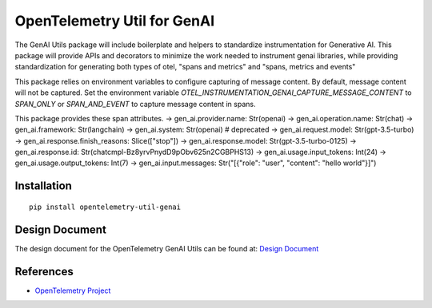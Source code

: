 OpenTelemetry Util for GenAI
============================


The GenAI Utils package will include boilerplate and helpers to standardize instrumentation for Generative AI. 
This package will provide APIs and decorators to minimize the work needed to instrument genai libraries, 
while providing standardization for generating both types of otel, "spans and metrics" and "spans, metrics and events"

This package relies on environment variables to configure capturing of message content. 
By default, message content will not be captured.
Set the environment variable `OTEL_INSTRUMENTATION_GENAI_CAPTURE_MESSAGE_CONTENT` to `SPAN_ONLY` or `SPAN_AND_EVENT` to capture message content in spans.

This package provides these span attributes.
-> gen_ai.provider.name: Str(openai)
-> gen_ai.operation.name: Str(chat)
-> gen_ai.framework: Str(langchain)
-> gen_ai.system: Str(openai) # deprecated
-> gen_ai.request.model: Str(gpt-3.5-turbo)
-> gen_ai.response.finish_reasons: Slice(["stop"])
-> gen_ai.response.model: Str(gpt-3.5-turbo-0125)
-> gen_ai.response.id: Str(chatcmpl-Bz8yrvPnydD9pObv625n2CGBPHS13)
-> gen_ai.usage.input_tokens: Int(24)
-> gen_ai.usage.output_tokens: Int(7)
-> gen_ai.input.messages: Str("[{\"role\": \"user\", \"content\": \"hello world\"}]")


Installation
------------

::

    pip install opentelemetry-util-genai


Design Document
---------------

The design document for the OpenTelemetry GenAI Utils can be found at: `Design Document <https://docs.google.com/document/d/1w9TbtKjuRX_wymS8DRSwPA03_VhrGlyx65hHAdNik1E/edit?tab=t.qneb4vabc1wc#heading=h.kh4j6stirken>`_

References
----------

* `OpenTelemetry Project <https://opentelemetry.io/>`_

